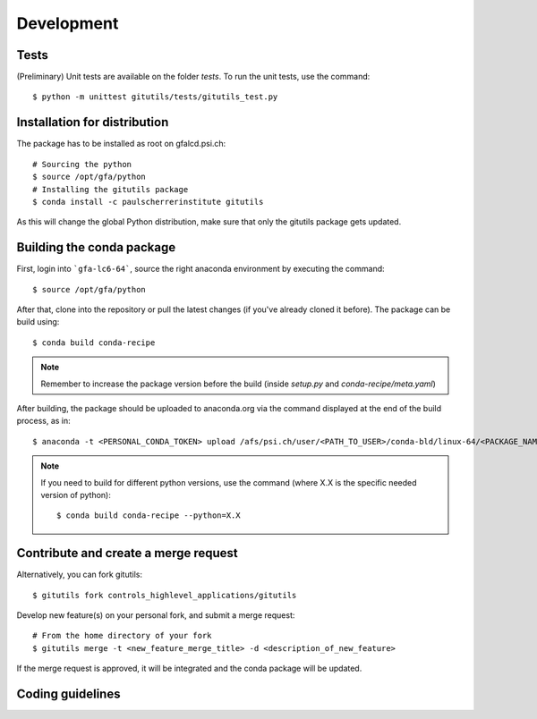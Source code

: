 ###########
Development
###########

Tests
-----

(Preliminary) Unit tests are available on the folder `tests`. To run the unit tests, use the command::

    $ python -m unittest gitutils/tests/gitutils_test.py

Installation for distribution
-----------------------------
The package has to be installed as root on gfalcd.psi.ch::

    # Sourcing the python
    $ source /opt/gfa/python
    # Installing the gitutils package
    $ conda install -c paulscherrerinstitute gitutils

As this will change the global Python distribution, make sure that only the gitutils package gets updated.

Building the conda package
--------------------------
First, login into ```gfa-lc6-64```, source the right anaconda environment by executing the command::

    $ source /opt/gfa/python


After that, clone into the repository or pull the latest changes (if you've already cloned it before). The package can be build using::

    $ conda build conda-recipe

.. note:: Remember to increase the package version before the build (inside `setup.py` and `conda-recipe/meta.yaml`)

After building, the package should be uploaded to anaconda.org via the command displayed at the end of the build process, as in::

    $ anaconda -t <PERSONAL_CONDA_TOKEN> upload /afs/psi.ch/user/<PATH_TO_USER>/conda-bld/linux-64/<PACKAGE_NAME>

.. note::  If you need to build for different python versions, use the command (where X.X is the specific needed version of python)::

    $ conda build conda-recipe --python=X.X

Contribute and create a merge request
-------------------------------------
Alternatively, you can fork gitutils::

    $ gitutils fork controls_highlevel_applications/gitutils

Develop new feature(s) on your personal fork, and submit a merge request::

    # From the home directory of your fork
    $ gitutils merge -t <new_feature_merge_title> -d <description_of_new_feature>

If the merge request is approved, it will be integrated and the conda package will be updated.

Coding guidelines
-----------------
.. todo:: Introduce gitutils coding guidelines.
